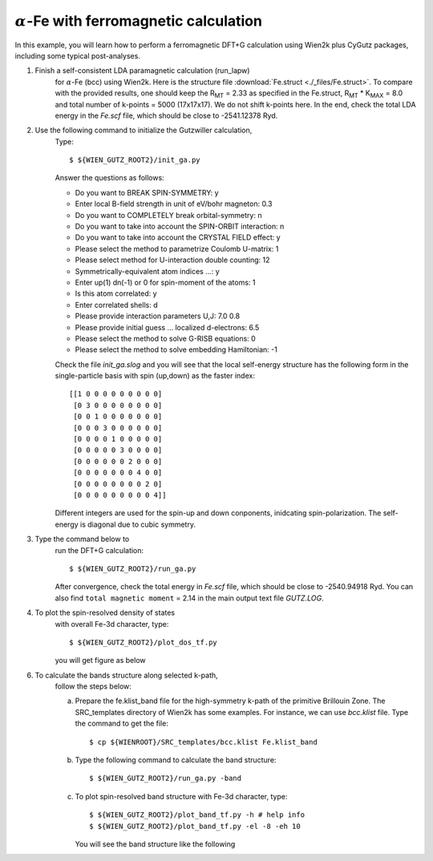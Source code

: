 :math:`\alpha`-Fe with ferromagnetic calculation
------------------------------------------------
In this example, you will learn how to perform a ferromagnetic
DFT+G calculation using Wien2k plus CyGutz packages,
including some typical post-analyses.

1) Finish a self-consistent LDA paramagnetic calculation (run_lapw) 
    for :math:`\alpha`-Fe (bcc) using Wien2k.
    Here is the structure file
    :download:`Fe.struct <./_files/Fe.struct>`. 
    To compare with the provided results, 
    one should keep the R\ :sub:`MT` = 2.33 as specified in the Fe.struct,
    R\ :sub:`MT` * K\ :sub:`MAX` = 8.0 and total 
    number of k-points = 5000 (17x17x17). 
    We do not shift k-points here.
    In the end, check the total LDA energy in the `Fe.scf` file, 
    which should be close to -2541.12378 Ryd. 

2) Use the following command to initialize the Gutzwiller calculation,
    Type::

        $ ${WIEN_GUTZ_ROOT2}/init_ga.py 

    Answer the questions as follows:

    * Do you want to BREAK SPIN-SYMMETRY: y
    * Enter local B-field strength in unit of eV/bohr magneton: 0.3
    * Do you want to COMPLETELY break orbital-symmetry: n
    * Do you want to take into account the SPIN-ORBIT interaction: n
    * Do you want to take into account the CRYSTAL FIELD effect: y
    * Please select the method to parametrize Coulomb U-matrix: 1
    * Please select method for U-interaction double counting: 12
    * Symmetrically-equivalent atom indices ...: y
    * Enter up(1) dn(-1) or 0 for spin-moment of the atoms: 1
    * Is this atom correlated: y
    * Enter correlated shells: d
    * Please provide interaction parameters U,J: 7.0 0.8
    * Please provide initial guess ... localized d-electrons: 6.5
    * Please select the method to solve G-RISB equations: 0
    * Please select the method to solve embedding Hamiltonian: -1

    Check the file `init_ga.slog` and you will see that 
    the local self-energy structure has the following form 
    in the single-particle basis with spin (up,down) 
    as the faster index::

        [[1 0 0 0 0 0 0 0 0 0]
         [0 3 0 0 0 0 0 0 0 0]
         [0 0 1 0 0 0 0 0 0 0]
         [0 0 0 3 0 0 0 0 0 0]
         [0 0 0 0 1 0 0 0 0 0]
         [0 0 0 0 0 3 0 0 0 0]
         [0 0 0 0 0 0 2 0 0 0]
         [0 0 0 0 0 0 0 4 0 0]
         [0 0 0 0 0 0 0 0 2 0]
         [0 0 0 0 0 0 0 0 0 4]]

    Different integers are used for the spin-up and down conponents, 
    inidcating spin-polarization. 
    The self-energy is diagonal due to cubic symmetry.

3) Type the command below to 
    run the DFT+G calculation::

        $ ${WIEN_GUTZ_ROOT2}/run_ga.py

    After convergence, check the total energy in `Fe.scf` file, 
    which should be close to -2540.94918 Ryd. 
    You can also find ``total magnetic moment`` = 2.14
    in the main output text file `GUTZ.LOG`.

4) To plot the spin-resolved density of states 
    with overall Fe-3d character, type::

        $ ${WIEN_GUTZ_ROOT2}/plot_dos_tf.py

    you will get figure as below

    .. image:: _images/fe_dos.png
       :alt: alternate text
       :scale: 100 %
       :align: center

6) To calculate the bands structure along selected k-path, 
    follow the steps below:

    (a) Prepare the fe.klist_band file for the high-symmetry k-path 
        of the primitive Brillouin Zone. 
        The SRC_templates directory of Wien2k has some examples.
        For instance, we can use `bcc.klist` file.
        Type the command to get the file::

            $ cp ${WIENROOT}/SRC_templates/bcc.klist Fe.klist_band

    (b) Type the following command 
        to calculate the band structure::

            $ ${WIEN_GUTZ_ROOT2}/run_ga.py -band

    (c) To plot spin-resolved band structure with Fe-3d character,
        type::

            $ ${WIEN_GUTZ_ROOT2}/plot_band_tf.py -h # help info
            $ ${WIEN_GUTZ_ROOT2}/plot_band_tf.py -el -8 -eh 10

        You will see the band structure like the following

        .. image:: _images/fe_bands.png
          :alt: alternate text
          :scale: 100 %
          :align: center
